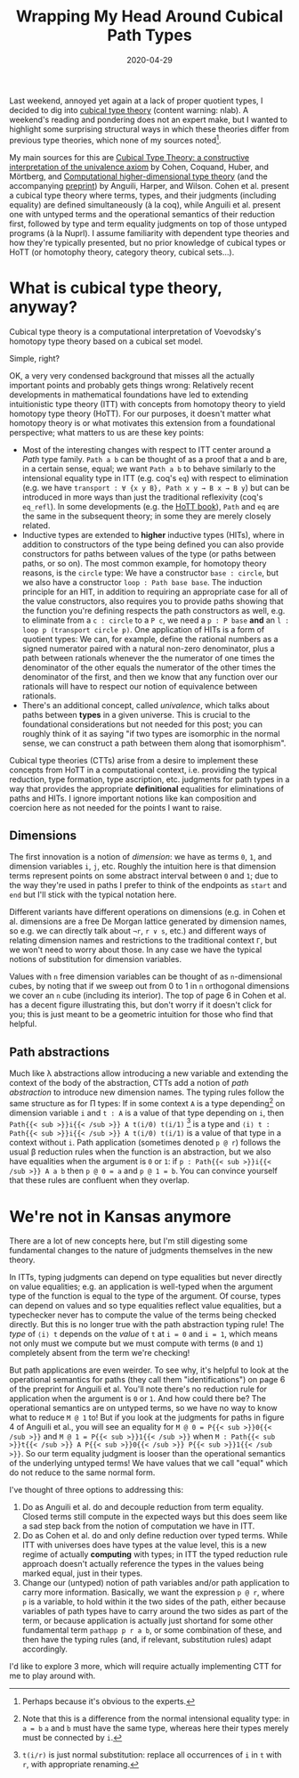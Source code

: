#+TITLE: Wrapping My Head Around Cubical Path Types
#+DATE: 2020-04-29
#+SUMMARY: Last weekend, annoyed yet again at a lack of proper quotient types, I decided to dig into cubical type theory. A weekend's reading and pondering does not an expert make, but I wanted to highlight some surprising structural ways in which these theories differ from previous type theories, which none of my sources noted.

Last weekend, annoyed yet again at a lack of proper quotient types, I decided to dig into [[https://ncatlab.org/nlab/show/cubical+type+theory][cubical type theory]] (content warning: nlab). A weekend's reading and pondering does not an expert make, but I wanted to highlight some surprising structural ways in which these theories differ from previous type theories, which none of my sources noted[fn:obvious].

My main sources for this are [[https://arxiv.org/abs/1611.02108][Cubical Type Theory: a constructive interpretation of the univalence axiom]] by Cohen, Coquand, Huber, and Mörtberg, and [[https://dl.acm.org/doi/10.1145/3009837.3009861][Computational higher-dimensional type theory]] (and the accompanying [[https://arxiv.org/abs/1606.09638][preprint]]) by Anguili, Harper, and Wilson. Cohen et al. present a cubical type theory where terms, types, and their judgments (including equality) are defined simultaneously (à la coq), while Anguili et al. present one with untyped terms and the operational semantics of their reduction first, followed by type and term equality judgments on top of those untyped programs (à la Nuprl). I assume familiarity with dependent type theories and how they're typically presented, but no prior knowledge of cubical types or HoTT (or homotophy theory, category theory, cubical sets...).

[fn:obvious] Perhaps because it's obvious to the experts.

* What is cubical type theory, anyway?

Cubical type theory is a computational interpretation of Voevodsky's homotopy type theory based on a cubical set model.

Simple, right?

OK, a very very condensed background that misses all the actually important points and probably gets things wrong: Relatively recent developments in mathematical foundations have led to extending intuitionistic type theory (ITT) with concepts from homotopy theory to yield homotopy type theory (HoTT). For our purposes, it doesn't matter what homotopy theory is or what motivates this extension from a foundational perspective; what matters to us are these key points:

+ Most of the interesting changes with respect to ITT center around a /Path/ type family. ~Path a b~ can be thought of as a proof that a and b are, in a certain sense, equal; we want ~Path a b~ to behave similarly to the intensional equality type in ITT (e.g. coq's ~eq~) with respect to elimination (e.g. we have ~transport : ∀ {x y B}, Path x y → B x → B y~) but can be introduced in more ways than just the traditional reflexivity (coq's ~eq_refl~). In some developments (e.g. the [[https://homotopytypetheory.org/book/][HoTT book]]), ~Path~ and ~eq~ are the same in the subsequent theory; in some they are merely closely related.
+ Inductive types are extended to *higher* inductive types (HITs), where in addition to constructors of the type being defined you can also provide constructors for paths between values of the type (or paths between paths, or so on). The most common example, for homotopy theory reasons, is the ~circle~ type: We have a constructor ~base : circle~, but we also have a constructor ~loop : Path base base~. The induction principle for an HIT, in addition to requiring an appropriate case for all of the value constructors, also requires you to provide paths showing that the function you're defining respects the path constructors as well, e.g. to eliminate from a ~c : circle~ to a ~P c~, we need a ~p : P base~ *and* an ~l : loop p (transport circle p)~. One application of HITs is a form of quotient types: We can, for example, define the rational numbers as a signed numerator paired with a natural non-zero denominator, plus a path between rationals whenever the the numerator of one times the denominator of the other equals the numerator of the other times the denominator of the first, and then we know that any function over our rationals will have to respect our notion of equivalence between rationals.
+ There's an additional concept, called /univalence/, which talks about paths between *types* in a given universe. This is crucial to the foundational considerations but not needed for this post; you can roughly think of it as saying "if two types are isomorphic in the normal sense, we can construct a path between them along that isomorphism".

Cubical type theories (CTTs) arise from a desire to implement these concepts from HoTT in a computational context, i.e. providing the typical reduction, type formation, type ascription, etc. judgments for path types in a way that provides the appropriate *definitional* equalities for eliminations of paths and HITs. I ignore important notions like kan composition and coercion here as not needed for the points I want to raise.

** Dimensions

The first innovation is a notion of /dimension/: we have as terms ~0~, ~1~, and dimension variables ~i~, ~j~, etc. Roughly the intuition here is that dimension terms represent points on some abstract interval between ~0~ and ~1~; due to the way they're used in paths I prefer to think of the endpoints as ~start~ and ~end~ but I'll stick with the typical notation here.

Different variants have different operations on dimensions (e.g. in Cohen et al. dimensions are a free De Morgan lattice generated by dimension names, so e.g. we can directly talk about ~¬r~, ~r ∨ s~, etc.) and different ways of relating dimension names and restrictions to the traditional context ~Γ~, but we won't need to worry about those. In any case we have the typical notions of substitution for dimension variables.

Values with ~n~ free dimension variables can be thought of as ~n~-dimensional cubes, by noting that if we sweep out from 0 to 1 in ~n~ orthogonal dimensions we cover an ~n~ cube (including its interior). The top of page 6 in Cohen et al. has a decent figure illustrating this, but don't worry if it doesn't click for you; this is just meant to be a geometric intuition for those who find that helpful.

** Path abstractions

Much like λ abstractions allow introducing a new variable and extending the context of the body of the abstraction, CTTs add a notion of /path abstraction/ to introduce new dimension names. The typing rules follow the same structure as for Π types: If in some context ~A~ is a type depending[fn:depend] on dimension variable ~i~ and ~t : A~ is a value of that type depending on ~i~, then ~Path{{< sub >}}i{{< /sub >}} A t(i/0) t(i/1)~ [fn:subst] is a type and ~⟨i⟩ t : Path{{< sub >}}i{{< /sub >}} A t(i/0) t(i/1)~ is a value of that type in a context without ~i~. Path application (sometimes denoted ~p @ r~) follows the usual β reduction rules when the function is an abstraction, but we also have equalities when the argument is ~0~ or ~1~: if ~p : Path{{< sub >}}i{{< /sub >}} A a b~ then ~p @ 0 = a~ and ~p @ 1 = b~. You can convince yourself that these rules are confluent when they overlap.

[fn:subst] ~t(i/r)~ is just normal substitution: replace all occurrences of ~i~ in ~t~ with ~r~, with appropriate renaming.
[fn:depend] Note that this is a difference from the normal intensional equality type: in ~a = b~ ~a~ and ~b~ must have the same type, whereas here their types merely must be connected by ~i~.

* We're not in Kansas anymore

There are a lot of new concepts here, but I'm still digesting some fundamental changes to the nature of judgments themselves in the new theory.

In ITTs, typing judgments can depend on type equalities but never directly on value equalities; e.g. an application is well-typed when the argument type of the function is equal to the type of the argument. Of course, types can depend on values and so type equalities reflect value equalities, but a typechecker never has to compute the value of the terms being checked directly. But this is no longer true with the path abstraction typing rule! The /type/ of ~⟨i⟩ t~ depends on the /value/ of ~t~ at ~i = 0~ and ~i = 1~, which means not only must we compute but we must compute with terms (~0~ and ~1~) completely absent from the term we're checking!

But path applications are even weirder. To see why, it's helpful to look at the operational semantics for paths (they call them "identifications") on page 6 of the preprint for Anguili et al. You'll note there's no reduction rule for application when the argument is ~0~ or ~1~. And how could there be? The operational semantics are on untyped terms, so we have no way to know what to reduce ~M @ 1~ to! But if you look at the judgments for paths in figure 4 of Anguili et al., you will see an equality for ~M @ 0 = P{{< sub >}}0{{< /sub >}}~ and ~M @ 1 = P{{< sub >}}1{{< /sub >}}~ when ~M : Path{{< sub >}}t{{< /sub >}} A P{{< sub >}}0{{< /sub >}} P{{< sub >}}1{{< /sub >}}~. So our term equality judgment is looser than the operational semantics of the underlying untyped terms! We have values that we call "equal" which do not reduce to the same normal form.

I've thought of three options to addressing this:

1. Do as Anguili et al. do and decouple reduction from term equality. Closed terms still compute in the expected ways but this does seem like a sad step back from the notion of computation we have in ITT.
2. Do as Cohen et al. do and only define reduction over typed terms. While ITT with universes does have types at the value level, this is a new regime of actually *computing* with types; in ITT the typed reduction rule approach doesn't actually reference the types in the values being marked equal, just in their types.
3. Change our (untyped) notion of path variables and/or path application to carry more information. Basically, we want the expression ~p @ r~, where ~p~ is a variable, to hold within it the two sides of the path, either because variables of path types have to carry around the two sides as part of the term, or because application is actually just shortand for some other fundamental term ~pathapp p r a b~, or some combination of these, and then have the typing rules (and, if relevant, substitution rules) adapt accordingly.

I'd like to explore 3 more, which will require actually implementing CTT for me to play around with.
